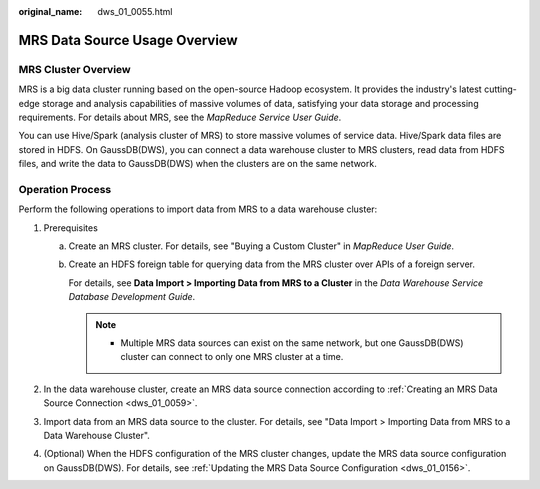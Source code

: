 :original_name: dws_01_0055.html

.. _dws_01_0055:

MRS Data Source Usage Overview
==============================

MRS Cluster Overview
--------------------

MRS is a big data cluster running based on the open-source Hadoop ecosystem. It provides the industry's latest cutting-edge storage and analysis capabilities of massive volumes of data, satisfying your data storage and processing requirements. For details about MRS, see the *MapReduce Service User Guide*.

You can use Hive/Spark (analysis cluster of MRS) to store massive volumes of service data. Hive/Spark data files are stored in HDFS. On GaussDB(DWS), you can connect a data warehouse cluster to MRS clusters, read data from HDFS files, and write the data to GaussDB(DWS) when the clusters are on the same network.

Operation Process
-----------------

Perform the following operations to import data from MRS to a data warehouse cluster:

#. Prerequisites

   a. Create an MRS cluster. For details, see "Buying a Custom Cluster" in *MapReduce User Guide*.

   b. Create an HDFS foreign table for querying data from the MRS cluster over APIs of a foreign server.

      For details, see **Data Import > Importing Data from MRS to a Cluster** in the *Data Warehouse Service Database Development Guide*.

      .. note::

         -  Multiple MRS data sources can exist on the same network, but one GaussDB(DWS) cluster can connect to only one MRS cluster at a time.

#. In the data warehouse cluster, create an MRS data source connection according to :ref:`Creating an MRS Data Source Connection <dws_01_0059>`.
#. Import data from an MRS data source to the cluster. For details, see "Data Import > Importing Data from MRS to a Data Warehouse Cluster".
#. (Optional) When the HDFS configuration of the MRS cluster changes, update the MRS data source configuration on GaussDB(DWS). For details, see :ref:`Updating the MRS Data Source Configuration <dws_01_0156>`.
